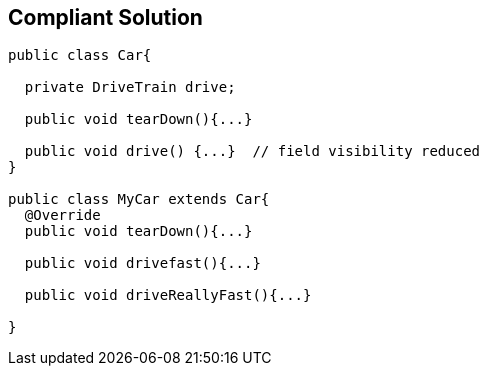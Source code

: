 == Compliant Solution

[source,text]
----
public class Car{

  private DriveTrain drive;

  public void tearDown(){...}

  public void drive() {...}  // field visibility reduced
}

public class MyCar extends Car{
  @Override
  public void tearDown(){...}

  public void drivefast(){...} 

  public void driveReallyFast(){...}

}
----
